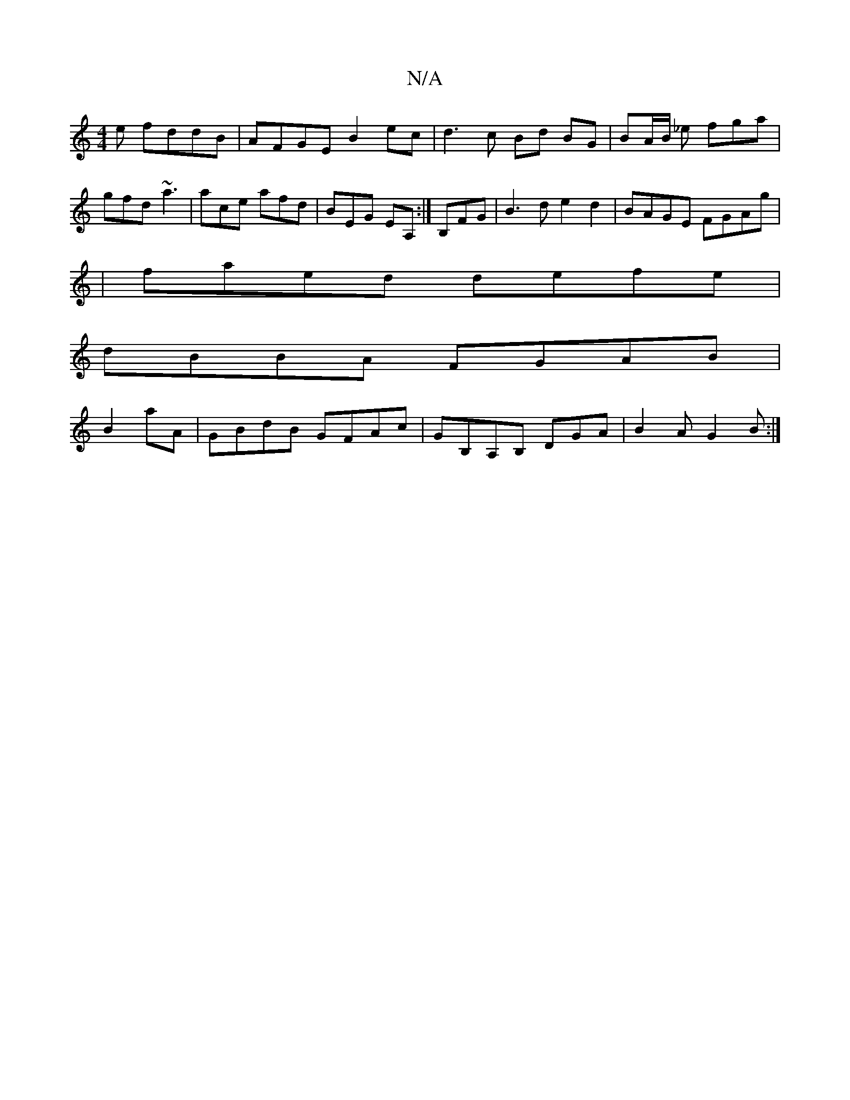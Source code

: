 X:1
T:N/A
M:4/4
R:N/A
K:Cmajor
e fddB|AFGE B2ec|d3 c Bd BG|BA/B/ _e fga | gfd ~a3 |ace afd|BEG EA,:|B,FG|B3d e2d2|BAGE FGAg|
|faed defe|
dBBA FGAB|
B2aA|GBdB GFAc|GB,A,B, DGA| B2 A G2B :|

|: fG (3cdf d2 |"G" af g>a g>B fd | cA Eg 